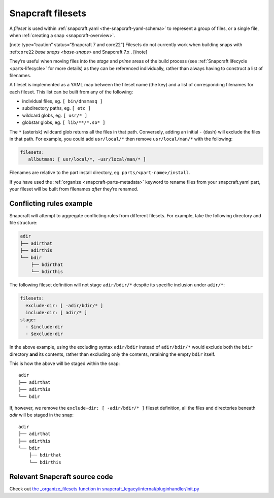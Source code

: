 .. 8973.md

.. _snapcraft-filesets:

Snapcraft filesets
==================

A *fileset* is used within :ref:`snapcraft.yaml <the-snapcraft-yaml-schema>` to represent a group of files, or a single file, when :ref:`creating a snap <snapcraft-overview>`.

[note type=“caution” status=“Snapcraft 7 and core22”] Filesets do not currently work when building snaps with :ref:``core22`` `base snaps <base-snaps>` and Snapcraft 7.x . [/note]

They’re useful when moving files into the *stage* and *prime* areas of the build process (see :ref:`Snapcraft lifecycle <parts-lifecycle>` for more details) as they can be referenced individually, rather than always having to construct a list of filenames.

A fileset is implemented as a YAML map between the fileset name (the key) and a list of corresponding filenames for each fileset. This list can be built from any of the following:

-  individual files, eg. ``[ bin/dnsmasq ]``
-  subdirectory paths, eg. ``[ etc ]``
-  wildcard globs, eg. ``[ usr/* ]``
-  globstar globs, eg. ``[ lib/**/*.so* ]``

The ``*`` (asterisk) wildcard glob returns all the files in that path. Conversely, adding an initial ``-`` (dash) will exclude the files in that path. For example, you could add ``usr/local/*`` then remove ``usr/local/man/*`` with the following:

.. code:: yaml

   filesets:
      allbutman: [ usr/local/*, -usr/local/man/* ]

Filenames are relative to the part install directory, eg. ``parts/<part-name>/install``.

If you have used the :ref:`organize <snapcraft-parts-metadata>` keyword to rename files from your snapcraft.yaml part, your fileset will be built from filenames *after* they’re renamed.

Conflicting rules example
-------------------------

Snapcraft *will* attempt to aggregate conflicting rules from different filesets. For example, take the following directory and file structure:

.. code:: bash

   adir
   ├── adirthat
   ├── adirthis
   └── bdir
       ├── bdirthat
       └── bdirthis

The following fileset definition will not stage ``adir/bdir/*`` despite its specific inclusion under ``adir/*``:

.. code:: yaml

   filesets:
     exclude-dir: [ -adir/bdir/* ]
     include-dir: [ adir/* ]
   stage:
     - $include-dir
     - $exclude-dir

In the above example, using the excluding syntax ``adir/bdir`` instead of ``adir/bdir/*`` would exclude both the ``bdir`` directory **and** its contents, rather than excluding only the contents, retaining the empty ``bdir`` itself.

This is how the above will be staged within the snap:

::

   adir
   ├── adirthat
   ├── adirthis
   └── bdir

If, however, we remove the ``exclude-dir: [ -adir/bdir/* ]`` fileset definition, all the files and directories beneath *adir* will be staged in the snap:

::

   adir
   ├── adirthat
   ├── adirthis
   └── bdir
       ├── bdirthat
       └── bdirthis

Relevant Snapcraft source code
------------------------------

Check out `the \_organize_filesets function in snapcraft_legacy/internal/pluginhandler/init.py <https://github.com/snapcore/snapcraft/blob/7b848f76debfa2cb020308c5b908eb570d06c0b9/snapcraft_legacy/internal/pluginhandler/__init__.py#L1306-L1355>`__
